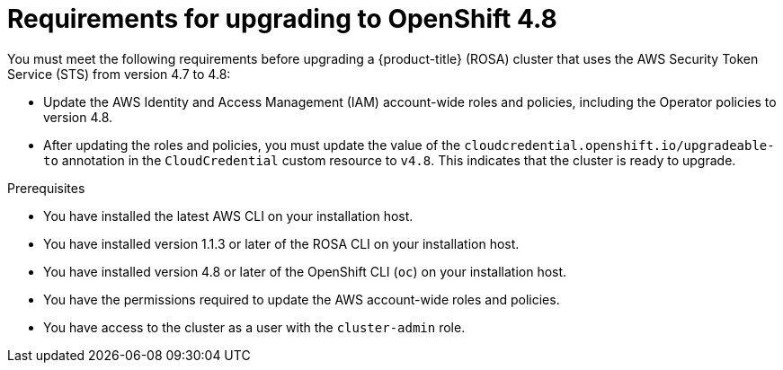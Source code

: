 // Module included in the following assemblies:
//
// * upgrading/rosa-upgrading-cluster-prepare.adoc

:_content-type: PROCEDURE
[id="rosa-upgrading-requirements-48_{context}"]
= Requirements for upgrading to OpenShift 4.8

You must meet the following requirements before upgrading a {product-title} (ROSA) cluster that uses the AWS Security Token Service (STS) from version 4.7 to 4.8:

* Update the AWS Identity and Access Management (IAM) account-wide roles and policies, including the Operator policies to version 4.8.
* After updating the roles and policies, you must update the value of the `cloudcredential.openshift.io/upgradeable-to` annotation in the `CloudCredential` custom resource to `v4.8`. This indicates that the cluster is ready to upgrade.

.Prerequisites

* You have installed the latest AWS CLI on your installation host.
* You have installed version 1.1.3 or later of the ROSA CLI on your installation host.
* You have installed version 4.8 or later of the OpenShift CLI (`oc`) on your installation host.
* You have the permissions required to update the AWS account-wide roles and policies.
* You have access to the cluster as a user with the `cluster-admin` role.
